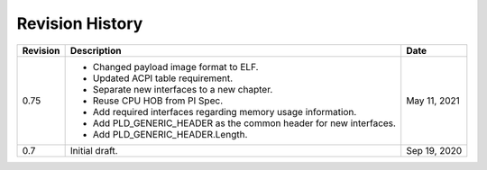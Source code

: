 Revision History
================

========  =================================================  ======
Revision  Description                                        Date
========  =================================================  ======
0.75      - Changed payload image format to ELF.             May 11, 2021
          - Updated ACPI table requirement.
          - Separate new interfaces to a new chapter.
          - Reuse CPU HOB from PI Spec.
          - Add required interfaces regarding memory usage
            information.
          - Add PLD_GENERIC_HEADER as the common header for
            new interfaces.
          - Add PLD_GENERIC_HEADER.Length.
0.7       Initial draft.                                     Sep 19, 2020
========  =================================================  ======

